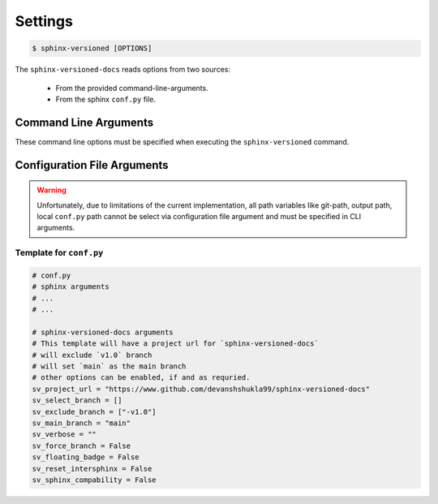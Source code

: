 .. _settings:

========
Settings
========

.. code-block:: console

    $ sphinx-versioned [OPTIONS]

The ``sphinx-versioned-docs`` reads options from two sources:

    * From the provided command-line-arguments.
    * From the sphinx ``conf.py`` file.


Command Line Arguments
======================

These command line options must be specified when executing the ``sphinx-versioned`` command.

.. option:: -c <directory>, --chdir <directory>

    Change the current working directory.

.. option:: --git-root <directory>

    Path to the git-root of the current repo. Default is the current working directory.

.. option:: -o <directory>, --output <directory>

    Set the output directory.

.. option:: --local-conf <directory>

    Path to the ``conf.py`` for ``sphinx-versioned``. Default is ``conf.py`` at the current working directory.

.. option:: --reset-intersphinx

    Resets intersphinx mapping; acts as a patch for issue `#17 <https://github.com/devanshshukla99/sphinx-versioned-docs/issues/17>`__. Default is `False`.

.. option:: --sphinx-compability

    Adds compatibility for older sphinx versions by monkey patching certain functions. Default is `False`.

.. option:: --prebuild, --no-prebuild

    Pre-build all versions to make sure ``sphinx-build`` has no issues and pass-on the successful builds to ``sphinx-versioned-docs``. Default is `True`.

.. option:: -b <branch names>, --branch <branch names>

    Build documentation for selected branches and tags.
    The branch/tag names can be separated by ``,`` or ``|`` and supports regex.

    Example: ``sphinx-versioned --branch="main, v1.0, v2.0"``
    
    ``sphinx-versioned --branch="main, -v*"``

    .. note::

        Selecting a branch will always take precedence over excluding one.

.. option:: -m <branch name>, --main-branch <branch name>

    Specify the main-branch to which the top-level ``index.html`` redirects to. Default is ``main``.

.. option:: --floating-badge, --badge

    Turns the version selector menu into a floating badge. Default is `False`.

.. option:: --ignore-conf
 
    Ignores ``conf.py`` configuration file arguments for ``sphinx-versioned-docs``.

    .. warning::

        ``conf.py`` will still be used in sphinx!

.. option:: --quite, --no-quite

    Silents the output from `sphinx`. Use `--no-quite` to get complete-output from `sphinx`. Default is `True`.

.. option:: -v, --verbose

    Passed directly to sphinx. Specify more than once for more logging in sphinx. Default is `False`.

.. option:: -log <level>, --log <level>

    Provide logging level. Example `--log` debug, Default is ``info``.
    Logging levels can be ``trace``, ``debug``, ``warn``, ``info``, etc.

.. option:: --force

    Force branch selection. Use this option to build detached head/commits. Default is `False`.

.. option:: --help

    Show the help message in command-line.


Configuration File Arguments
============================

.. warning::

    Unfortunately, due to limitations of the current implementation, all path variables
    like git-path, output path, local ``conf.py`` path cannot be select
    via configuration file argument and must be specified in CLI arguments.

.. option:: sv_project_url: <url>

    Setting this variable will make sure that the ``Project home`` is listed on the versions selector badge/menu.

.. option:: sv_select_branch

    Select any particular branches/tags to build.

    The branch/tag names can be specified in an array with names separated by ``,`` or ``|``.

    Example: ``sv_select_branch=["main", "v2.0"]``

    The option above will build ``main``, ``v2.0`` and will skip all others.

    .. note::

        Selecting a branch will always take precedence over excluding one.

.. option:: sv_exclude_branch

    Exclude any particular branches/tags from building workflow.
    The branch/tag names can be specified in an array with names separated by ``,`` or ``|``.

    Example: ``sv_exclude_branch=["v1.0"]``

    The option above will exclude ``v1.0`` and will build all others.

.. option:: sv_main_branch

    Specify the main-branch to which the top-level ``index.html`` redirects to. Default is ``main``.

.. option:: sv_verbose

    Passed directly to sphinx. Specify more than once for more logging in sphinx. Default is `False`.

.. option:: sv_force_branch

    Force branch selection. Use this option to build detached head/commits. Default is `False`.

.. option:: sv_floating_badge

    Turns the version selector menu into a floating badge. Default is `False`.

.. option:: sv_reset_intersphinx

    Resets intersphinx mapping; acts as a patch for issue `#17 <https://github.com/devanshshukla99/sphinx-versioned-docs/issues/17>`__. Default is `False`.

.. option:: sv_sphinx_compability

    Adds compatibility for older sphinx versions by monkey patching certain functions. Default is `False`.

Template for ``conf.py``
------------------------

.. code::

    # conf.py
    # sphinx arguments
    # ...
    # ...

    # sphinx-versioned-docs arguments
    # This template will have a project url for `sphinx-versioned-docs`
    # will exclude `v1.0` branch
    # will set `main` as the main branch
    # other options can be enabled, if and as requried.
    sv_project_url = "https://www.github.com/devanshshukla99/sphinx-versioned-docs"
    sv_select_branch = []
    sv_exclude_branch = ["-v1.0"]
    sv_main_branch = "main"
    sv_verbose = ""
    sv_force_branch = False
    sv_floating_badge = False
    sv_reset_intersphinx = False
    sv_sphinx_compability = False

